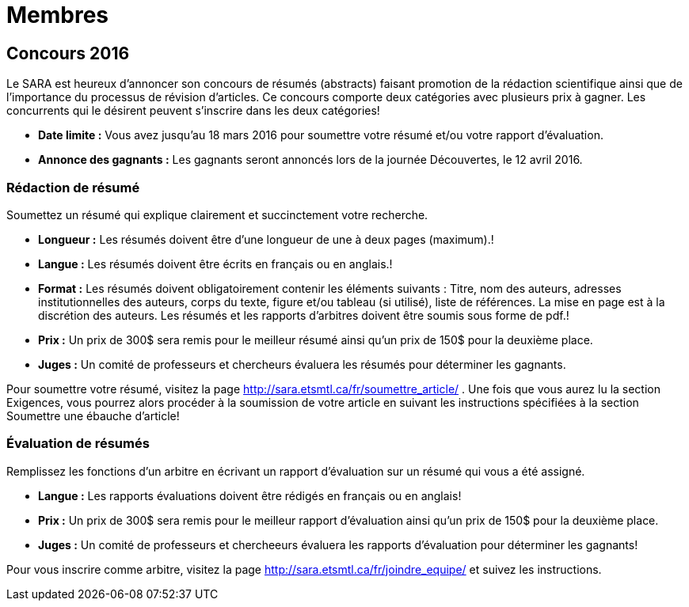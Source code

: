 = Membres
:awestruct-layout: default
:imagesdir: images

:homepage: http://sara.etsmtl.ca

== Concours 2016

Le SARA est heureux d’annoncer son concours de résumés (abstracts) faisant promotion de la rédaction scientifique ainsi que de l’importance du processus de révision d’articles. Ce concours comporte deux catégories avec plusieurs prix à gagner. Les concurrents qui le désirent peuvent s’inscrire dans les deux catégories!

* *Date limite :* Vous avez jusqu’au 18 mars 2016 pour soumettre votre résumé et/ou votre rapport d’évaluation.
* *Annonce des gagnants :* Les gagnants seront annoncés lors de la journée Découvertes, le 12 avril 2016.

=== Rédaction de résumé

Soumettez un résumé qui explique clairement et succinctement votre recherche.

* *Longueur :* Les résumés doivent être d’une longueur de une à deux pages (maximum).!
* *Langue :* Les résumés doivent être écrits en français ou en anglais.!
* *Format :* Les résumés doivent obligatoirement contenir les éléments suivants : Titre, nom des auteurs, adresses institutionnelles des auteurs, corps du texte, figure et/ou tableau (si utilisé), liste de références. La mise en page est à la discrétion des auteurs. Les résumés et les rapports d’arbitres doivent être soumis sous forme de pdf.!
* *Prix :* Un prix de 300$ sera remis pour le meilleur résumé ainsi qu’un prix de 150$ pour la deuxième place.
* *Juges :* Un comité de professeurs et chercheurs évaluera les résumés pour déterminer les gagnants.

Pour soumettre votre résumé, visitez la page http://sara.etsmtl.ca/fr/soumettre_article/ . Une fois que vous aurez lu la section Exigences, vous pourrez alors procéder à la soumission de votre article en suivant les instructions spécifiées à la section Soumettre une ébauche d’article! 

=== Évaluation de résumés

Remplissez les fonctions d’un arbitre en écrivant un rapport d’évaluation sur un résumé qui vous a été assigné.

* *Langue :* Les rapports évaluations doivent être rédigés en français ou en anglais!
* *Prix :* Un prix de 300$ sera remis pour le meilleur rapport d’évaluation ainsi qu’un prix de 150$ pour la deuxième place.
* *Juges :* Un comité de professeurs et chercheeurs évaluera les rapports d'évaluation pour déterminer les gagnants!

Pour vous inscrire comme arbitre, visitez la page http://sara.etsmtl.ca/fr/joindre_equipe/ et suivez les instructions.